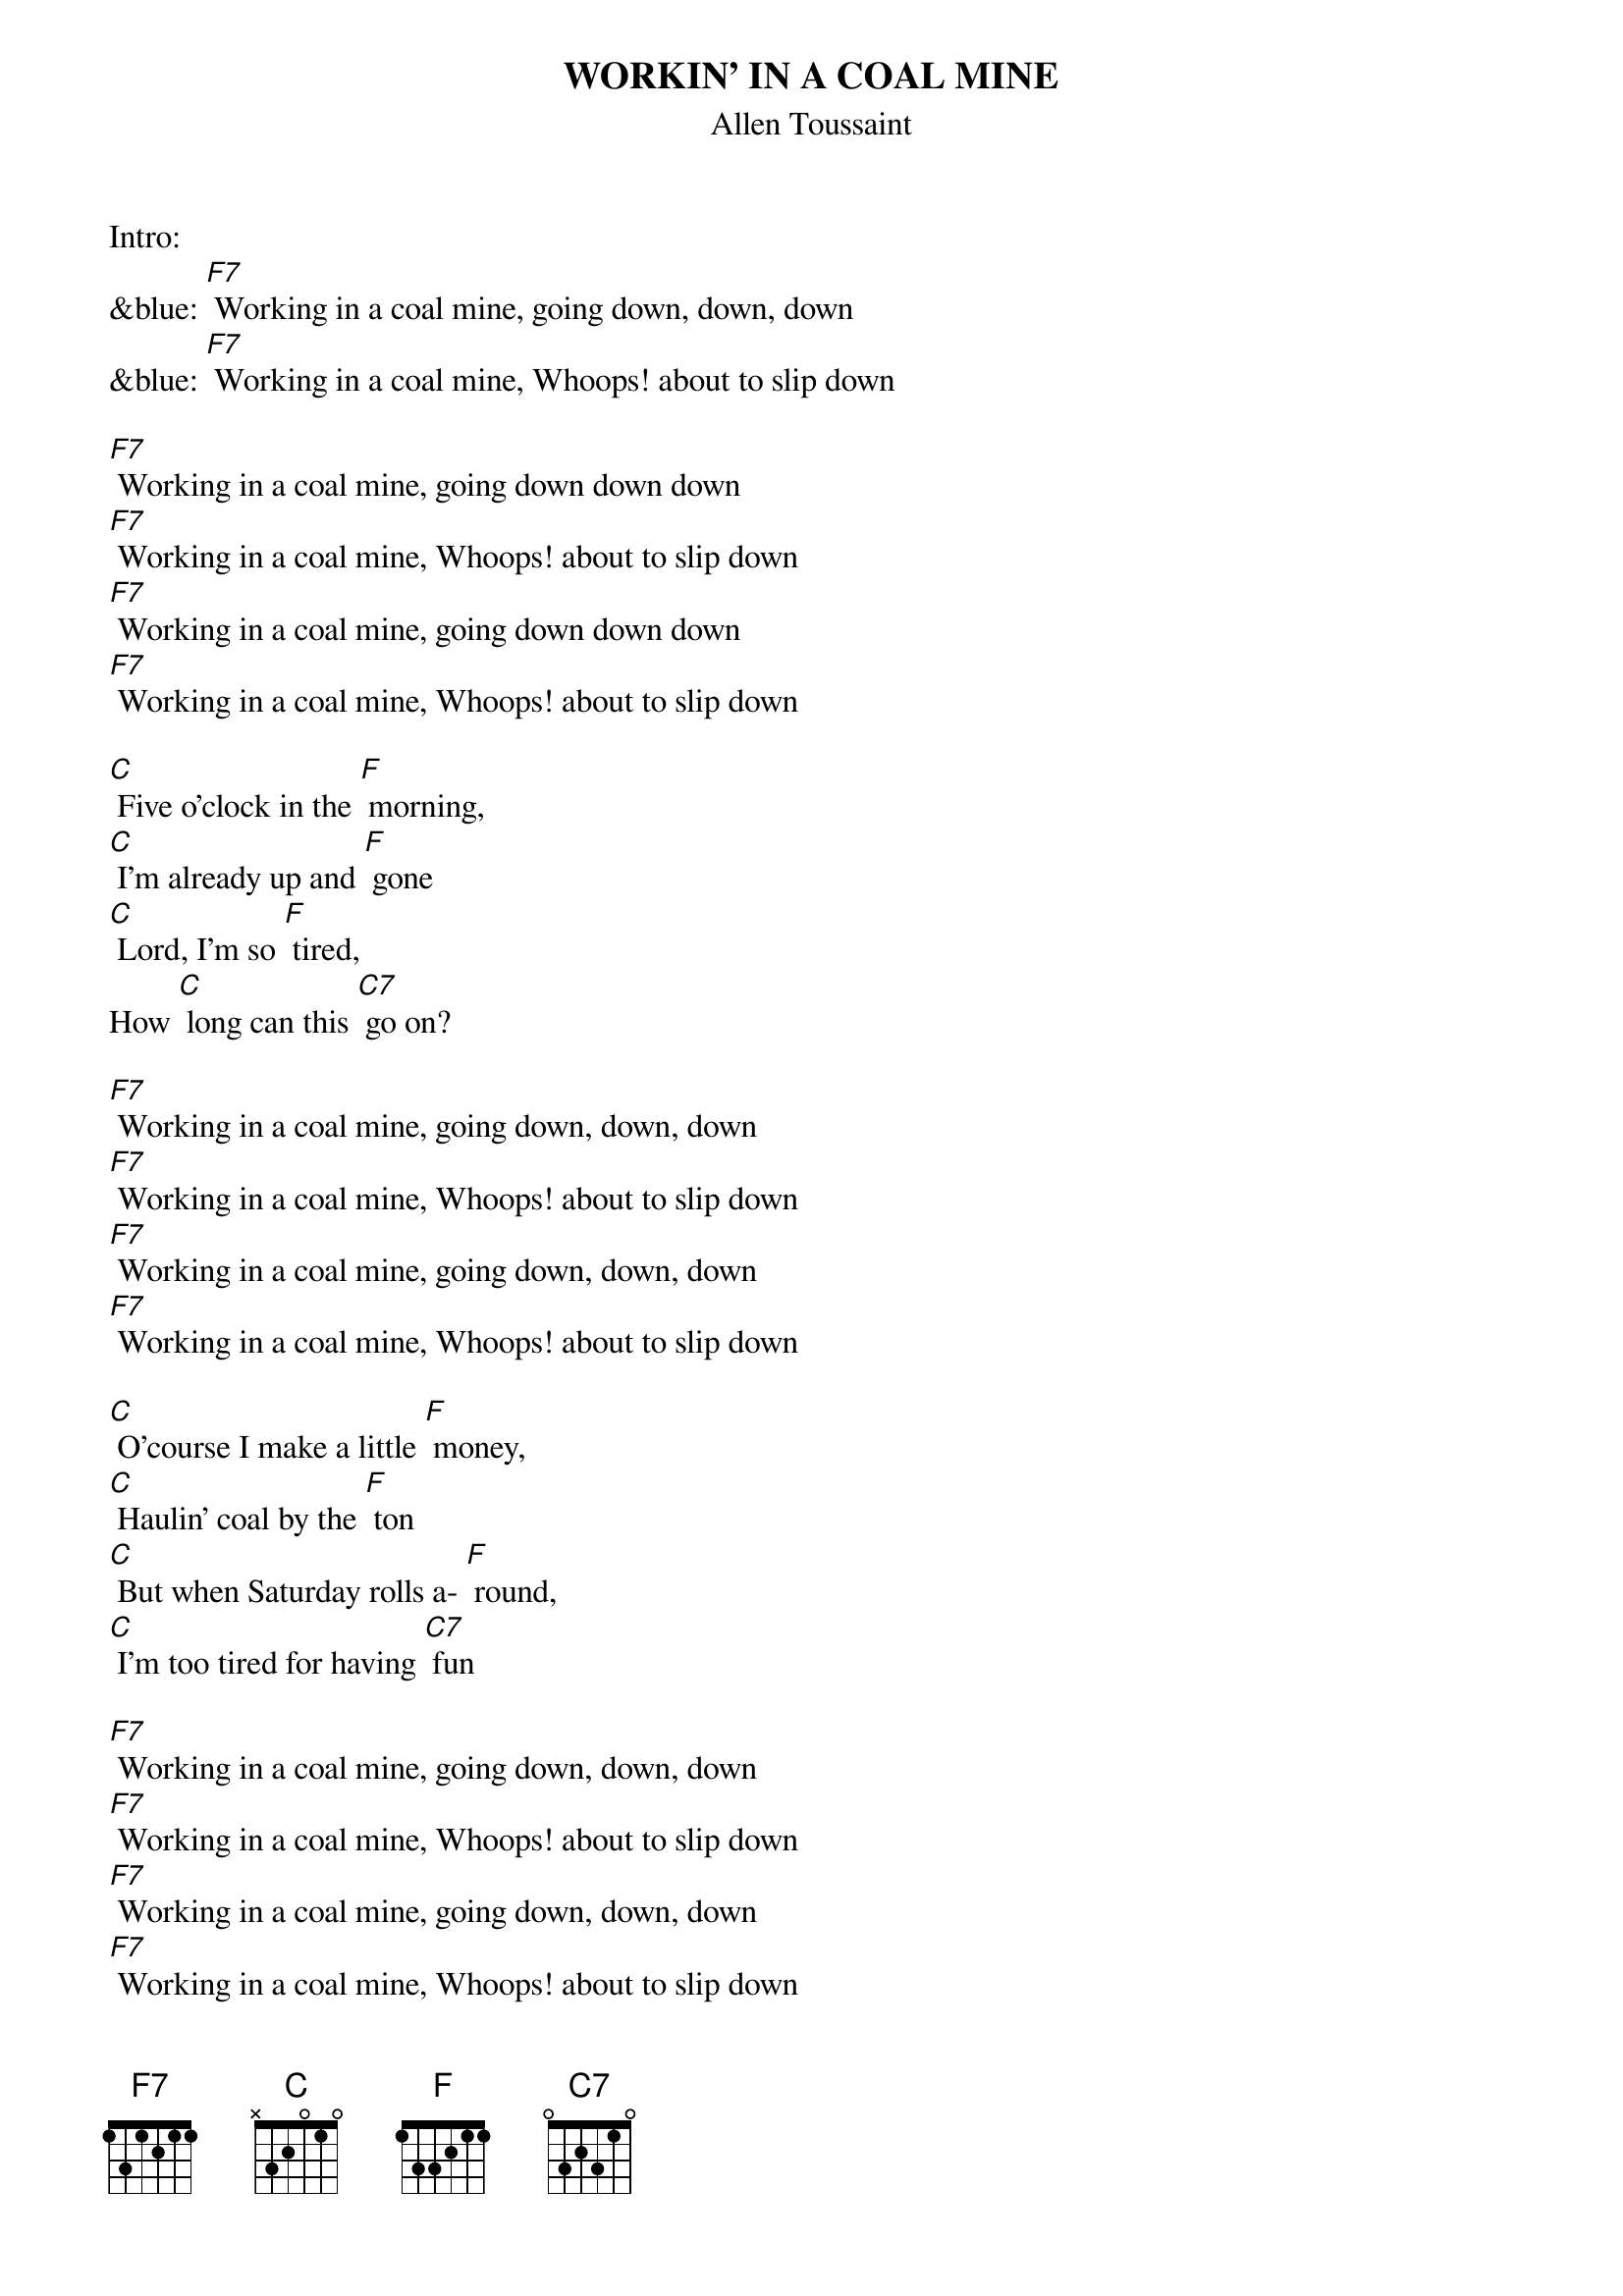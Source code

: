 {t: WORKIN' IN A COAL MINE}
{st: Allen Toussaint}

Intro: 
&blue: [F7] Working in a coal mine, going down, down, down
&blue: [F7] Working in a coal mine, Whoops! about to slip down

[F7] Working in a coal mine, going down down down
[F7] Working in a coal mine, Whoops! about to slip down
[F7] Working in a coal mine, going down down down
[F7] Working in a coal mine, Whoops! about to slip down

[C] Five o'clock in the [F] morning,
[C] I'm already up and [F] gone
[C] Lord, I'm so [F] tired,
How [C] long can this [C7] go on?

[F7] Working in a coal mine, going down, down, down
[F7] Working in a coal mine, Whoops! about to slip down
[F7] Working in a coal mine, going down, down, down
[F7] Working in a coal mine, Whoops! about to slip down

[C] O'course I make a little [F] money,
[C] Haulin' coal by the [F] ton
[C] But when Saturday rolls a- [F] round,
[C] I'm too tired for having [C7] fun

[F7] Working in a coal mine, going down, down, down
[F7] Working in a coal mine, Whoops! about to slip down
[F7] Working in a coal mine, going down, down, down
[F7] Working in a coal mine, Whoops! about to slip down

Kazoo interlude:
&blue: [F7] Working in a coal mine, going down, down, down
&blue: [F7] Working in a coal mine, Whoops! about to slip down
&blue: [F7] Working in a coal mine, going down, down, down
&blue: [F7] Working in a coal mine, Whoops! about to slip down

[C] Five o'clock in the [F] morning,
[C] I'm already up and [F] gone
[C] Lord, I'm so [F] tired,
How [C] long can this [C7] go on?

[F7] Working in a coal mine, going down down down
[F7] Working in a coal mine, Whoops! about to slip down
[F7] Working in a coal mine, going down down down
[F7] Working in a coal mine, Whoops! about to slip down

[C] O'course I make a little [F] money,
[C] Haulin' coal by the [F] ton
[C] But when Saturday rolls a- [F] round,
[C] I'm too tired for having [C7] fun

[F7] Working in a coal mine, going down, down, down
[F7] Working in a coal mine, Whoops! about to slip down
[F7] Working in a coal mine, going down, down, down
[F7] Working in a coal mine, Whoops! about to slip down

[F7] (spoken over chord) Lord, I am so tired, how long must this go on?
Kazoo: 
&blue: [F7] Working in a coal mine, going down, down, down
&blue: [F7] Working in a coal mine, Whoops! about to slip down
&blue: [F7] Working in a coal mine, going down, down, down
&blue: [F7] Working in a coal mine, Whoops! about to slip down
